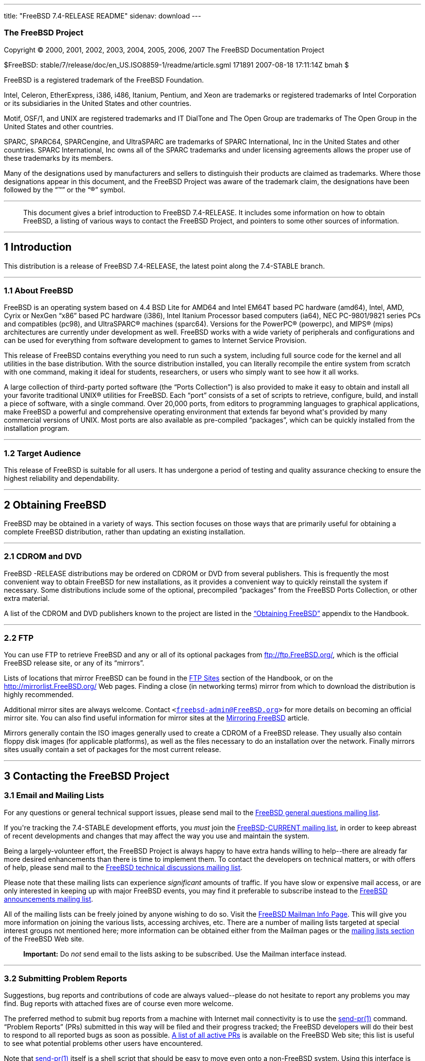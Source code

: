 ---
title: "FreeBSD 7.4-RELEASE README"
sidenav: download
---

++++


<h3 class="CORPAUTHOR">The FreeBSD Project</h3>

<p class="COPYRIGHT">Copyright &copy; 2000, 2001, 2002, 2003, 2004, 2005, 2006, 2007 The
FreeBSD Documentation Project</p>

<p class="PUBDATE">$FreeBSD: stable/7/release/doc/en_US.ISO8859-1/readme/article.sgml
171891 2007-08-18 17:11:14Z bmah $<br />
</p>

<div class="LEGALNOTICE"><a id="TRADEMARKS" name="TRADEMARKS"></a>
<p>FreeBSD is a registered trademark of the FreeBSD Foundation.</p>

<p>Intel, Celeron, EtherExpress, i386, i486, Itanium, Pentium, and Xeon are trademarks or
registered trademarks of Intel Corporation or its subsidiaries in the United States and
other countries.</p>

<p>Motif, OSF/1, and UNIX are registered trademarks and IT DialTone and The Open Group
are trademarks of The Open Group in the United States and other countries.</p>

<p>SPARC, SPARC64, SPARCengine, and UltraSPARC are trademarks of SPARC International, Inc
in the United States and other countries. SPARC International, Inc owns all of the SPARC
trademarks and under licensing agreements allows the proper use of these trademarks by
its members.</p>

<p>Many of the designations used by manufacturers and sellers to distinguish their
products are claimed as trademarks. Where those designations appear in this document, and
the FreeBSD Project was aware of the trademark claim, the designations have been followed
by the &#8220;&trade;&#8221; or the &#8220;&reg;&#8221; symbol.</p>
</div>

<hr />
</div>

<blockquote class="ABSTRACT">
<div class="ABSTRACT"><a id="AEN24" name="AEN24"></a>
<p>This document gives a brief introduction to FreeBSD 7.4-RELEASE. It includes some
information on how to obtain FreeBSD, a listing of various ways to contact the FreeBSD
Project, and pointers to some other sources of information.</p>
</div>
</blockquote>

<div class="SECT1">
<hr />
<h2 class="SECT1"><a id="INTRO" name="INTRO">1 Introduction</a></h2>

<p>This distribution is a release of FreeBSD 7.4-RELEASE, the latest point along the
7.4-STABLE branch.</p>

<div class="SECT2">
<hr />
<h3 class="SECT2"><a id="AEN29" name="AEN29">1.1 About FreeBSD</a></h3>

<p>FreeBSD is an operating system based on 4.4 BSD Lite for AMD64 and Intel EM64T based
PC hardware (amd64), Intel, AMD, Cyrix or NexGen &#8220;x86&#8221; based PC hardware
(i386), Intel Itanium Processor based computers (ia64), NEC PC-9801/9821 series PCs and
compatibles (pc98), and <span class="TRADEMARK">UltraSPARC</span>&reg; machines
(sparc64). Versions for the <span class="TRADEMARK">PowerPC</span>&reg; (powerpc), and
<span class="TRADEMARK">MIPS</span>&reg; (mips) architectures are currently under
development as well. FreeBSD works with a wide variety of peripherals and configurations
and can be used for everything from software development to games to Internet Service
Provision.</p>

<p>This release of FreeBSD contains everything you need to run such a system, including
full source code for the kernel and all utilities in the base distribution. With the
source distribution installed, you can literally recompile the entire system from scratch
with one command, making it ideal for students, researchers, or users who simply want to
see how it all works.</p>

<p>A large collection of third-party ported software (the &#8220;Ports Collection&#8221;)
is also provided to make it easy to obtain and install all your favorite traditional
<span class="TRADEMARK">UNIX</span>&reg; utilities for FreeBSD. Each &#8220;port&#8221;
consists of a set of scripts to retrieve, configure, build, and install a piece of
software, with a single command. Over 20,000 ports, from editors to programming languages
to graphical applications, make FreeBSD a powerful and comprehensive operating
environment that extends far beyond what's provided by many commercial versions of <span
class="TRADEMARK">UNIX</span>. Most ports are also available as pre-compiled
&#8220;packages&#8221;, which can be quickly installed from the installation program.</p>
</div>

<div class="SECT2">
<hr />
<h3 class="SECT2"><a id="AEN43" name="AEN43">1.2 Target Audience</a></h3>

<p>This release of FreeBSD is suitable for all users. It has undergone a period of
testing and quality assurance checking to ensure the highest reliability and
dependability.</p>
</div>
</div>

<div class="SECT1">
<hr />
<h2 class="SECT1"><a id="OBTAIN" name="OBTAIN">2 Obtaining FreeBSD</a></h2>

<p>FreeBSD may be obtained in a variety of ways. This section focuses on those ways that
are primarily useful for obtaining a complete FreeBSD distribution, rather than updating
an existing installation.</p>

<div class="SECT2">
<hr />
<h3 class="SECT2"><a id="AEN49" name="AEN49">2.1 CDROM and DVD</a></h3>

<p>FreeBSD -RELEASE distributions may be ordered on CDROM or DVD from several publishers.
This is frequently the most convenient way to obtain FreeBSD for new installations, as it
provides a convenient way to quickly reinstall the system if necessary. Some
distributions include some of the optional, precompiled &#8220;packages&#8221; from the
FreeBSD Ports Collection, or other extra material.</p>

<p>A list of the CDROM and DVD publishers known to the project are listed in the <a
href="http://www.FreeBSD.org/doc/en_US.ISO8859-1/books/handbook/mirrors.html"
target="_top">&#8220;Obtaining FreeBSD&#8221;</a> appendix to the Handbook.</p>
</div>

<div class="SECT2">
<hr />
<h3 class="SECT2"><a id="AEN56" name="AEN56">2.2 FTP</a></h3>

<p>You can use FTP to retrieve FreeBSD and any or all of its optional packages from <a
href="ftp://ftp.FreeBSD.org/" target="_top">ftp://ftp.FreeBSD.org/</a>, which is the
official FreeBSD release site, or any of its &#8220;mirrors&#8221;.</p>

<p>Lists of locations that mirror FreeBSD can be found in the <a
href="http://www.FreeBSD.org/doc/en_US.ISO8859-1/books/handbook/mirrors-ftp.html"
target="_top">FTP Sites</a> section of the Handbook, or on the <a
href="http://mirrorlist.FreeBSD.org/" target="_top">http://mirrorlist.FreeBSD.org/</a>
Web pages. Finding a close (in networking terms) mirror from which to download the
distribution is highly recommended.</p>

<p>Additional mirror sites are always welcome. Contact <code class="EMAIL">&#60;<a
href="mailto:freebsd-admin@FreeBSD.org">freebsd-admin@FreeBSD.org</a>&#62;</code> for
more details on becoming an official mirror site. You can also find useful information
for mirror sites at the <a
href="http://www.FreeBSD.org/doc/en_US.ISO8859-1/articles/hubs/" target="_top">Mirroring
FreeBSD</a> article.</p>

<p>Mirrors generally contain the ISO images generally used to create a CDROM of a FreeBSD
release. They usually also contain floppy disk images (for applicable platforms), as well
as the files necessary to do an installation over the network. Finally mirrors sites
usually contain a set of packages for the most current release.</p>
</div>
</div>

<div class="SECT1">
<hr />
<h2 class="SECT1"><a id="CONTACTING" name="CONTACTING">3 Contacting the FreeBSD
Project</a></h2>

<div class="SECT2">
<h3 class="SECT2"><a id="AEN70" name="AEN70">3.1 Email and Mailing Lists</a></h3>

<p>For any questions or general technical support issues, please send mail to the <a
href="http://lists.FreeBSD.org/mailman/listinfo/freebsd-questions" target="_top">FreeBSD
general questions mailing list</a>.</p>

<p>If you're tracking the 7.4-STABLE development efforts, you <span class="emphasis"><i
class="EMPHASIS">must</i></span> join the <a
href="http://lists.FreeBSD.org/mailman/listinfo/freebsd-current"
target="_top">FreeBSD-CURRENT mailing list</a>, in order to keep abreast of recent
developments and changes that may affect the way you use and maintain the system.</p>

<p>Being a largely-volunteer effort, the FreeBSD Project is always happy to have extra
hands willing to help--there are already far more desired enhancements than there is time
to implement them. To contact the developers on technical matters, or with offers of
help, please send mail to the <a
href="http://lists.FreeBSD.org/mailman/listinfo/freebsd-hackers" target="_top">FreeBSD
technical discussions mailing list</a>.</p>

<p>Please note that these mailing lists can experience <span class="emphasis"><i
class="EMPHASIS">significant</i></span> amounts of traffic. If you have slow or expensive
mail access, or are only interested in keeping up with major FreeBSD events, you may find
it preferable to subscribe instead to the <a
href="http://lists.FreeBSD.org/mailman/listinfo/freebsd-announce" target="_top">FreeBSD
announcements mailing list</a>.</p>

<p>All of the mailing lists can be freely joined by anyone wishing to do so. Visit the <a
href="http://www.FreeBSD.org/mailman/listinfo" target="_top">FreeBSD Mailman Info
Page</a>. This will give you more information on joining the various lists, accessing
archives, etc. There are a number of mailing lists targeted at special interest groups
not mentioned here; more information can be obtained either from the Mailman pages or the
<a href="http://www.FreeBSD.org/support.html#mailing-list" target="_top">mailing lists
section</a> of the FreeBSD Web site.</p>

<div class="IMPORTANT">
<blockquote class="IMPORTANT">
<p><b>Important:</b> Do <span class="emphasis"><i class="EMPHASIS">not</i></span> send
email to the lists asking to be subscribed. Use the Mailman interface instead.</p>
</blockquote>
</div>
</div>

<div class="SECT2">
<hr />
<h3 class="SECT2"><a id="AEN88" name="AEN88">3.2 Submitting Problem Reports</a></h3>

<p>Suggestions, bug reports and contributions of code are always valued--please do not
hesitate to report any problems you may find. Bug reports with attached fixes are of
course even more welcome.</p>

<p>The preferred method to submit bug reports from a machine with Internet mail
connectivity is to use the <a
href="http://www.FreeBSD.org/cgi/man.cgi?query=send-pr&amp;sektion=1&amp;manpath=FreeBSD+7.4-RELEASE">
<span class="CITEREFENTRY"><span class="REFENTRYTITLE">send-pr</span>(1)</span></a>
command. &#8220;Problem Reports&#8221; (PRs) submitted in this way will be filed and
their progress tracked; the FreeBSD developers will do their best to respond to all
reported bugs as soon as possible. <a
href="http://www.FreeBSD.org/cgi/query-pr-summary.cgi" target="_top">A list of all active
PRs</a> is available on the FreeBSD Web site; this list is useful to see what potential
problems other users have encountered.</p>

<p>Note that <a
href="http://www.FreeBSD.org/cgi/man.cgi?query=send-pr&amp;sektion=1&amp;manpath=FreeBSD+7.4-RELEASE">
<span class="CITEREFENTRY"><span class="REFENTRYTITLE">send-pr</span>(1)</span></a>
itself is a shell script that should be easy to move even onto a non-FreeBSD system.
Using this interface is highly preferred. If, for some reason, you are unable to use <a
href="http://www.FreeBSD.org/cgi/man.cgi?query=send-pr&amp;sektion=1&amp;manpath=FreeBSD+7.4-RELEASE">
<span class="CITEREFENTRY"><span class="REFENTRYTITLE">send-pr</span>(1)</span></a> to
submit a bug report, you can try to send it to the <a
href="http://lists.FreeBSD.org/mailman/listinfo/freebsd-bugs" target="_top">FreeBSD
problem reports mailing list</a>.</p>

<p>For more information, <a
href="http://www.FreeBSD.org/doc/en_US.ISO8859-1/articles/problem-reports/"
target="_top">&#8220;Writing FreeBSD Problem Reports&#8221;</a>, available on the FreeBSD
Web site, has a number of helpful hints on writing and submitting effective problem
reports.</p>
</div>
</div>

<div class="SECT1">
<hr />
<h2 class="SECT1"><a id="SEEALSO" name="SEEALSO">4 Further Reading</a></h2>

<p>There are many sources of information about FreeBSD; some are included with this
distribution, while others are available on-line or in print versions.</p>

<div class="SECT2">
<hr />
<h3 class="SECT2"><a id="RELEASE-DOCS" name="RELEASE-DOCS">4.1 Release
Documentation</a></h3>

<p>A number of other files provide more specific information about this release
distribution. These files are provided in various formats. Most distributions will
include both ASCII text (<tt class="FILENAME">.TXT</tt>) and HTML (<tt
class="FILENAME">.HTM</tt>) renditions. Some distributions may also include other formats
such as Portable Document Format (<tt class="FILENAME">.PDF</tt>).</p>

<ul>
<li>
<p><tt class="FILENAME">README.TXT</tt>: This file, which gives some general information
about FreeBSD as well as some cursory notes about obtaining a distribution.</p>
</li>

<li>
<p><tt class="FILENAME">RELNOTES.TXT</tt>: The release notes, showing what's new and
different in FreeBSD 7.4-RELEASE compared to the previous release (FreeBSD
7.3-RELEASE).</p>
</li>

<li>
<p><tt class="FILENAME">HARDWARE.TXT</tt>: The hardware compatibility list, showing
devices with which FreeBSD has been tested and is known to work.</p>
</li>

<li>
<p><tt class="FILENAME">ERRATA.TXT</tt>: Release errata. Late-breaking, post-release
information can be found in this file, which is principally applicable to releases (as
opposed to snapshots). It is important to consult this file before installing a release
of FreeBSD, as it contains the latest information on problems which have been found and
fixed since the release was created.</p>
</li>
</ul>

<br />
<br />
<p>On platforms that support <a
href="http://www.FreeBSD.org/cgi/man.cgi?query=sysinstall&amp;sektion=8&amp;manpath=FreeBSD+7.4-RELEASE">
<span class="CITEREFENTRY"><span class="REFENTRYTITLE">sysinstall</span>(8)</span></a>
(currently amd64, i386, ia64, pc98, and sparc64), these documents are generally available
via the Documentation menu during installation. Once the system is installed, you can
revisit this menu by re-running the <a
href="http://www.FreeBSD.org/cgi/man.cgi?query=sysinstall&amp;sektion=8&amp;manpath=FreeBSD+7.4-RELEASE">
<span class="CITEREFENTRY"><span class="REFENTRYTITLE">sysinstall</span>(8)</span></a>
utility.</p>

<div class="NOTE">
<blockquote class="NOTE">
<p><b>Note:</b> It is extremely important to read the errata for any given release before
installing it, to learn about any &#8220;late-breaking news&#8221; or post-release
problems. The errata file accompanying each release (most likely right next to this file)
is already out of date by definition, but other copies are kept updated on the Internet
and should be consulted as the &#8220;current errata&#8221; for this release. These other
copies of the errata are located at <a href="http://www.FreeBSD.org/releases/"
target="_top">http://www.FreeBSD.org/releases/</a> (as well as any sites which keep
up-to-date mirrors of this location).</p>
</blockquote>
</div>
</div>

<div class="SECT2">
<hr />
<h3 class="SECT2"><a id="AEN142" name="AEN142">4.2 Manual Pages</a></h3>

<p>As with almost all <span class="TRADEMARK">UNIX</span> like operating systems, FreeBSD
comes with a set of on-line manual pages, accessed through the <a
href="http://www.FreeBSD.org/cgi/man.cgi?query=man&amp;sektion=1&amp;manpath=FreeBSD+7.4-RELEASE">
<span class="CITEREFENTRY"><span class="REFENTRYTITLE">man</span>(1)</span></a> command
or through the <a href="http://www.FreeBSD.org/cgi/man.cgi" target="_top">hypertext
manual pages gateway</a> on the FreeBSD Web site. In general, the manual pages provide
information on the different commands and APIs available to the FreeBSD user.</p>

<p>In some cases, manual pages are written to give information on particular topics.
Notable examples of such manual pages are <a
href="http://www.FreeBSD.org/cgi/man.cgi?query=tuning&amp;sektion=7&amp;manpath=FreeBSD+7.4-RELEASE">
<span class="CITEREFENTRY"><span class="REFENTRYTITLE">tuning</span>(7)</span></a> (a
guide to performance tuning), <a
href="http://www.FreeBSD.org/cgi/man.cgi?query=security&amp;sektion=7&amp;manpath=FreeBSD+7.4-RELEASE">
<span class="CITEREFENTRY"><span class="REFENTRYTITLE">security</span>(7)</span></a> (an
introduction to FreeBSD security), and <a
href="http://www.FreeBSD.org/cgi/man.cgi?query=style&amp;sektion=9&amp;manpath=FreeBSD+7.4-RELEASE">
<span class="CITEREFENTRY"><span class="REFENTRYTITLE">style</span>(9)</span></a> (a
style guide to kernel coding).</p>
</div>

<div class="SECT2">
<hr />
<h3 class="SECT2"><a id="AEN160" name="AEN160">4.3 Books and Articles</a></h3>

<p>Two highly-useful collections of FreeBSD-related information, maintained by the
FreeBSD Project, are the FreeBSD Handbook and FreeBSD FAQ (Frequently Asked Questions
document). On-line versions of the <a
href="http://www.FreeBSD.org/doc/en_US.ISO8859-1/books/handbook/"
target="_top">Handbook</a> and <a
href="http://www.FreeBSD.org/doc/en_US.ISO8859-1/books/faq/" target="_top">FAQ</a> are
always available from the <a href="http://www.FreeBSD.org/docs.html"
target="_top">FreeBSD Documentation page</a> or its mirrors. If you install the <tt
class="FILENAME">doc</tt> distribution set, you can use a Web browser to read the
Handbook and FAQ locally. In particular, note that the Handbook contains a step-by-step
guide to installing FreeBSD.</p>

<p>A number of on-line books and articles, also maintained by the FreeBSD Project, cover
more-specialized, FreeBSD-related topics. This material spans a wide range of topics,
from effective use of the mailing lists, to dual-booting FreeBSD with other operating
systems, to guidelines for new committers. Like the Handbook and FAQ, these documents are
available from the FreeBSD Documentation Page or in the <tt class="FILENAME">doc</tt>
distribution set.</p>

<p>A listing of other books and documents about FreeBSD can be found in the <a
href="http://www.FreeBSD.org/doc/en_US.ISO8859-1/books/handbook/bibliography.html"
target="_top">bibliography</a> of the FreeBSD Handbook. Because of FreeBSD's strong <span
class="TRADEMARK">UNIX</span> heritage, many other articles and books written for <span
class="TRADEMARK">UNIX</span> systems are applicable as well, some of which are also
listed in the bibliography.</p>
</div>
</div>

<div class="SECT1">
<hr />
<h2 class="SECT1"><a id="ACKNOWLEDGEMENTS" name="ACKNOWLEDGEMENTS">5
Acknowledgments</a></h2>

<p>FreeBSD represents the cumulative work of many hundreds, if not thousands, of
individuals from around the world who have worked countless hours to bring about this
release. For a complete list of FreeBSD developers and contributors, please see <a
href="http://www.FreeBSD.org/doc/en_US.ISO8859-1/articles/contributors/"
target="_top">&#8220;Contributors to FreeBSD&#8221;</a> on the FreeBSD Web site or any of
its mirrors.</p>

<p>Special thanks also go to the many thousands of FreeBSD users and testers all over the
world, without whom this release simply would not have been possible.</p>
</div>
</div>

<hr />
<p align="center"><small>This file, and other release-related documents, can be
downloaded from <a href="ftp://ftp.FreeBSD.org/">ftp://ftp.FreeBSD.org/</a>.</small></p>

<p align="center"><small>For questions about FreeBSD, read the <a
href="http://www.FreeBSD.org/docs.html">documentation</a> before contacting &#60;<a
href="mailto:questions@FreeBSD.org">questions@FreeBSD.org</a>&#62;.</small></p>

<p align="center"><small>All users of FreeBSD 7.4-STABLE should subscribe to the &#60;<a
href="mailto:stable@FreeBSD.org">stable@FreeBSD.org</a>&#62; mailing list.</small></p>

<p align="center"><small>For questions about this documentation, e-mail &#60;<a
href="mailto:doc@FreeBSD.org">doc@FreeBSD.org</a>&#62;.</small></p>
++++


